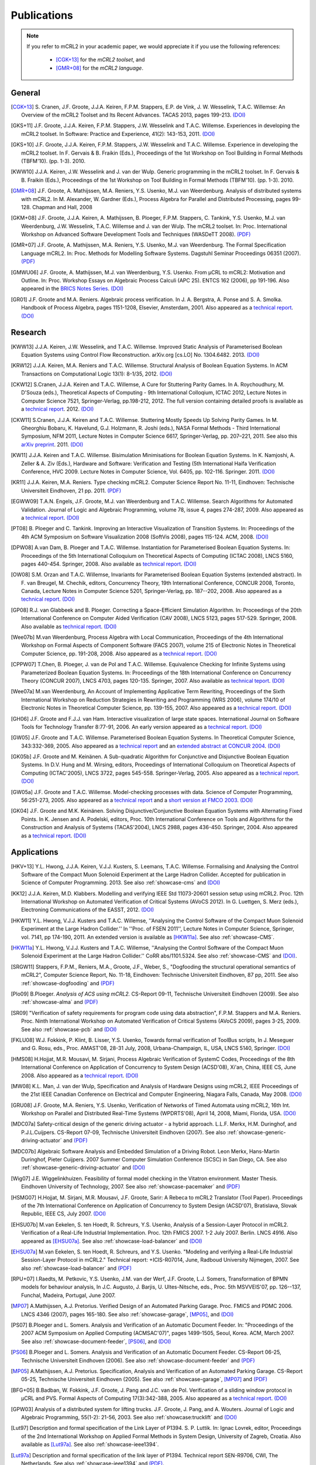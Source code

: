.. _publications:

Publications
============

.. note::
  
  If you refer to mCRL2 in your academic paper, we would appreciate it if you
  use the following references:
  
    * [CGK+13]_ for the *mCRL2 toolset*, and
    * [GMR+08]_ for the *mCRL2 language*.


General
-------

.. [CGK+13] S\ . Cranen, J.F. Groote, J.J.A. Keiren, F.P.M. Stappers, E.P. de Vink, J. W. Wesselink, T.A.C. Willemse: An Overview of the mCRL2 Toolset and Its Recent Advances. TACAS 2013, pages 199-213. `(DOI) <http://dx.doi.org/10.1007/978-3-642-36742-7_15>`_
.. [GKS+11] J.F. Groote, J.J.A. Keiren, F.P.M. Stappers, J.W. Wesselink and T.A.C. Willemse. Experiences in developing the mCRL2 toolset. In Software: Practice and Experience, 41(2): 143-153, 2011. `(DOI) <http://dx.doi.org/10.1002/spe.1021>`_
.. [GKS+10] J.F. Groote, J.J.A. Keiren, F.P.M. Stappers, J.W. Wesselink and T.A.C. Willemse. Experience in developing the mCRL2 toolset. In F. Gervais & B. Fraikin (Eds.), Proceedings of the 1st Workshop on Tool Building in Formal Methods (TBFM'10). (pp. 1-3). 2010.
.. [KWW10] J.J.A. Keiren, J.W. Wesselink and J. van der Wulp. Generic programming in the mCRL2 toolset. In F. Gervais & B. Fraikin (Eds.), Proceedings of the 1st Workshop on Tool Building in Formal Methods (TBFM'10). (pp. 1-3). 2010.
.. [GMR+08] J.F. Groote, A. Mathijssen, M.A. Reniers, Y.S. Usenko, M.J. van Weerdenburg. Analysis of distributed systems with mCRL2. In M. Alexander, W. Gardner (Eds.), Process Algebra for Parallel and Distributed Processing, pages 99-128. Chapman and Hall, 2008
.. [GKM+08] J.F. Groote, J.J.A. Keiren, A. Mathijssen, B. Ploeger, F.P.M. Stappers, C. Tankink, Y.S. Usenko, M.J. van Weerdenburg, J.W. Wesselink, T.A.C. Willemse and J. van der Wulp. The mCRL2 toolset. In: Proc. International Workshop on Advanced Software Development Tools and Techniques (WASDeTT 2008). `(PDF) <http://scg.unibe.ch/download/wasdett/wasdett2008-paper05.pdf>`_
.. [GMR+07] J.F. Groote, A. Mathijssen, M.A. Reniers, Y.S. Usenko, M.J. van Weerdenburg. The Formal Specification Language mCRL2. In: Proc. Methods for Modelling Software Systems. Dagstuhl Seminar Proceedings 06351 (2007). `(PDF) <http://drops.dagstuhl.de/opus/volltexte/2007/862/pdf/06351.GrooteJanFriso.Paper.862.pdf>`_
.. [GMWU06] J.F. Groote, A. Mathijssen, M.J. van Weerdenburg, Y.S. Usenko. From µCRL to mCRL2: Motivation and Outline. In: Proc. Workshop Essays on Algebraic Process Calculi (APC 25). ENTCS 162 (2006), pp 191-196. Also appeared in the `BRICS Notes Series <http://www.brics.dk/NS/05/3/BRICS-NS-05-3.pdf>`_. `(DOI) <http://dx.doi.org/10.1016/j.entcs.2005.12.101>`_
.. [GR01] J.F. Groote and M.A. Reniers. Algebraic process verification. In J. A. Bergstra, A. Ponse and S. A. Smolka. Handbook of Process Algebra, pages 1151-1208, Elsevier, Amsterdam, 2001. Also appeared as a `technical report <http://alexandria.tue.nl/extra1/wskrap/publichtml/200011195.pdf>`_. `(DOI) <http://dx.doi.org/10.1016/B978-044482830-9/50035-7>`_

Research
--------

.. [KWW13] J.J.A. Keiren, J.W. Wesselink, and T.A.C. Willemse. Improved Static Analysis of Parameterised Boolean Equation Systems using Control Flow Reconstruction. arXiv.org [cs.LO] No. 1304.6482. 2013. `(DOI) <http://arxiv.org/abs/1304.6482>`_
.. [KRW12] J.J.A. Keiren, M.A. Reniers and T.A.C. Willemse. Structural Analysis of Boolean Equation Systems. In ACM Transactions on Computational Logic 13(1): 8-1/35, 2012. `(DOI) <http://doi.acm.org/10.1145/2071368.2071376>`_
.. [CKW12] S.\ Cranen, J.J.A. Keiren and T.A.C. Willemse, A Cure for Stuttering Parity Games. In A. Roychoudhury, M. D'Souza (eds.), Theoretical Aspects of Computing - 9th International Colloqium, ICTAC 2012, Lecture Notes in Computer Science 7521, Springer-Verlag, pp.198-212, 2012. The full version containing detailed proofs is available as a `technical report <http://alexandria.tue.nl/repository/books/732149.pdf>`_. 2012. `(DOI) <http://dx.doi.org/10.1007/978-3-642-32943-2_16>`_
.. [CKW11] S.\ Cranen, J.J.A. Keiren and T.A.C. Willemse. Stuttering Mostly Speeds Up Solving Parity Games. In M. Gheorghiu Bobaru, K. Havelund, G.J. Holzmann, R. Joshi (eds.), NASA Formal Methods - Third International Symposium, NFM 2011, Lecture Notes in Computer Science 6617, Springer-Verlag, pp. 207–221, 2011. See also this `arXiv preprint <http://arxiv.org/abs/1102.2366>`_. 2011. `(DOI) <http://dx.doi.org/10.1007/978-3-642-20398-5_16>`_
.. [KW11] J.J.A. Keiren and T.A.C. Willemse. Bisimulation Minimisations for Boolean Equation Systems. In K. Namjoshi, A. Zeller & A. Ziv (Eds.), Hardware and Software: Verification and Testing (5th International Haifa Verification Conference, HVC 2009. Lecture Notes in Computer Science, Vol. 6405, pp. 102-116. Springer. 2011. `(DOI) <http://dx.doi.org/10.1007/978-3-642-19237-1_12>`_
.. [KR11] J.J.A. Keiren, M.A. Reniers. Type checking mCRL2. Computer Science Report No. 11-11, Eindhoven: Technische Universiteit Eindhoven, 21 pp. 2011. `(PDF) <http://alexandria.tue.nl/repository/books/716663.pdf>`_
.. [EGWW09] T.A.N. Engels, J.F. Groote, M.J. van Weerdenburg and T.A.C. Willemse. Search Algorithms for Automated Validation. Journal of Logic and Algebraic Programming, volume 78, issue 4, pages 274-287, 2009. Also appeared as a `technical report <http://alexandria.tue.nl/repository/books/631708.pdf>`_. `(DOI) <http://dx.doi.org/10.1016/j.jlap.2008.11.003>`_
.. [PT08] B\ . Ploeger and C. Tankink. Improving an Interactive Visualization of Transition Systems. In: Proceedings of the 4th ACM Symposium on Software Visualization 2008 (SoftVis 2008), pages 115-124. ACM, 2008. `(DOI) <http://doi.acm.org/10.1145/1409720.1409739>`_
.. [DPW08] A.\ van Dam, B. Ploeger and T.A.C. Willemse. Instantiation for Parameterised Boolean Equation Systems. In: Proceedings of the 5th International Colloquium on Theoretical Aspects of Computing (ICTAC 2008), LNCS 5160, pages 440-454. Springer, 2008. Also available as `technical report <http://alexandria.tue.nl/repository/books/636103.pdf>`_. `(DOI) <http://dx.doi.org/10.1007/978-3-540-85762-4_30>`_
.. [OW08] S.M. Orzan and T.A.C. Willemse, Invariants for Parameterised Boolean Equation Systems (extended abstract). In F. van Breugel, M. Chechik, editors, Concurrency Theory, 19th International Conference, CONCUR 2008, Toronto, Canada, Lecture Notes in Computer Science 5201, Springer-Verlag, pp. 187--202, 2008. Also appeared as a `technical report <http://alexandria.tue.nl/repository/books/636323.pdf>`_. `(DOI) <http://dx.doi.org/10.1007/978-3-540-85361-9_18>`_
.. [GP08] R.J. van Glabbeek and B. Ploeger. Correcting a Space-Efficient Simulation Algorithm. In: Proceedings of the 20th International Conference on Computer Aided Verification (CAV 2008), LNCS 5123, pages 517-529. Springer, 2008. Also available as `technical report <http://alexandria.tue.nl/repository/books/633719.pdf>`_. `(DOI) <http://dx.doi.org/10.1007/978-3-540-70545-1_49>`_
.. [Wee07b] M.\ van Weerdenburg, Process Algebra with Local Communication, Proceedings of the 4th International Workshop on Formal Aspects of Component Software (FACS 2007), volume 215 of Electronic Notes in Theoretical Computer Science, pp. 191-208, 2008. Also appeared as a `technical report <http://alexandria.tue.nl/extra1/wskrap/publichtml/200505.pdf>`_. `(DOI) <http://dx.doi.org/10.1016/j.entcs.2008.06.028>`_
.. [CPPW07] T.\ Chen, B. Ploeger, J. van de Pol and T.A.C. Willemse. Equivalence Checking for Infinite Systems using Parameterized Boolean Equation Systems. In: Proceedings of the 18th International Conference on Concurrency Theory (CONCUR 2007), LNCS 4703, pages 120-135. Springer, 2007. Also available as `technical teport <http://alexandria.tue.nl/repository/books/628991.pdf>`_. `(DOI) <http://dx.doi.org/10.1007/978-3-540-74407-8_9>`_
.. [Wee07a] M.\ van Weerdenburg, An Account of Implementing Applicative Term Rewriting, Proceedings of the Sixth International Workshop on Reduction Strategies in Rewriting and Programming (WRS 2006), volume 174/10 of Electronic Notes in Theoretical Computer Science, pp. 139-155, 2007. Also appeared as a `technical report <http://alexandria.tue.nl/extra1/wskrap/publichtml/200637.pdf>`_. `(DOI) <http://dx.doi.org/10.1016/j.entcs.2007.02.049>`_
.. [GH06] J.F. Groote and F.J.J. van Ham. Interactive visualization of large state spaces. International Journal on Software Tools for Technology Transfer 8:77-91, 2006. An early version appeared as a `technical report <http://alexandria.tue.nl/extra1/wskrap/publichtml/200214.pdf>`_. `(DOI) <http://dx.doi.org/10.1007/s10009-005-0198-5>`_
.. [GW05] J.F. Groote and T.A.C. Willemse. Parameterised Boolean Equation Systems. In Theoretical Computer Science, 343:332-369, 2005. Also appeared as a `technical report <http://alexandria.tue.nl/extra1/wskrap/publichtml/200409.pdf>`_ and an `extended abstract at CONCUR 2004 <http://dx.doi.org/10.1007/978-3-540-28644-8_20>`_. `(DOI) <http://dx.doi.org/10.1016/j.tcs.2005.06.016>`_
.. [GK05b] J.F. Groote and M. Keinänen. A Sub-quadratic Algorithm for Conjunctive and Disjunctive Boolean Equation Systems. In D.V. Hung and M. Wirsing, editors, Proceedings of International Colloquium on Theoretical Aspects of Computing (ICTAC'2005), LNCS 3722, pages 545-558. Springer-Verlag, 2005. Also appeared as a `technical report <http://alexandria.tue.nl/extra1/wskrap/publichtml/200413.pdf>`_. `(DOI) <http://dx.doi.org/10.1007/11560647_35>`_
.. [GW05a] J.F. Groote and T.A.C. Willemse. Model-checking processes with data. Science of Computer Programming, 56:251-273, 2005. Also appeared as a `technical report <http://alexandria.tue.nl/extra1/wskrap/publichtml/200216.pdf>`_ and a `short version at FMCO 2003 <http://dx.doi.org/10.1007/978-3-540-30101-1_10>`_. `(DOI) <http://dx.doi.org/10.1016/j.scico.2004.08.002>`_
.. [GK04] J.F. Groote and M.K. Keinänen. Solving Disjunctive/Conjunctive Boolean Equation Systems with Alternating Fixed Points. In K. Jensen and A. Podelski, editors, Proc. 10th International Conference on Tools and Algorithms for the Construction and Analysis of Systems (TACAS'2004), LNCS 2988, pages 436-450. Springer, 2004. Also appeared as a `technical report <http://oai.cwi.nl/oai/asset/4074/04074D.pdf>`_. `(DOI) <http://dx.doi.org/10.1007/b96393>`_


Applications
------------

.. [HKV+13] Y.L. Hwong, J.J.A. Keiren, V.J.J. Kusters, S. Leemans, T.A.C. Willemse. Formalising and Analysing the Control Software of the Compact Muon Solenoid Experiment at the Large Hadron Collider. Accepted for publication in Science of Computer Programming. 2013. See also :ref:`showcase-cms` and `(DOI) <http://dx.doi.org/10.1016/j.scico.2012.11.009>`_
.. [KK12] J.J.A. Keiren, M.D. Klabbers. Modelling and verifying IEEE Std 11073-20601 session setup using mCRL2. Proc. 12th International Workshop on Automated Verification of Critical Systems (AVoCS 2012). In G. Luettgen, S. Merz (eds.), Electroning Communications of the EASST, 2012. `(DOI) <http://journal.ub.tu-berlin.de/eceasst/article/view/793>`_
.. [HKW11] Y.L. Hwong, V.J.J. Kusters and T.A.C. Willemse, ''Analysing the Control Software of the Compact Muon Solenoid Experiment at the Large Hadron Collider.'' In ''Proc. of FSEN 2011'', Lecture Notes in Computer Science, Springer, vol. 7141, pp 174-190, 2011. An extended version is available as [HKW11a]_. See also :ref:`showcase-CMS`.
.. [HKW11a] Y.L. Hwong, V.J.J. Kusters and T.A.C. Willemse, ''Analysing the Control Software of the Compact Muon Solenoid Experiment at the Large Hadron Collider.'' CoRR abs/1101.5324. See also :ref:`showcase-CMS` and `(DOI) <http://arxiv.org/abs/1101.5324>`_. 
.. [SRGW11] Stappers, F.P.M., Reniers, M.A., Groote, J.F., Weber, S., "Dogfooding the structural operational semantics of mCRL2", Computer Science Report, No. 11-18, Eindhoven: Technische Universiteit Eindhoven, 87 pp, 2011. See also :ref:`showcase-dogfooding` and `(PDF) <http://alexandria.tue.nl/repository/books/724474.pdf>`_
.. [Plo09] B.\ Ploeger. *Analysis of ACS using mCRL2.* CS-Report 09-11, Technische Universiteit Eindhoven (2009). See also :ref:`showcase-alma` and `(PDF) <http://alexandria.tue.nl/repository/books/653251.pdf>`_
.. [SR09] "Verification of safety requirements for program code using data abstraction", F.P.M. Stappers and M.A. Reniers. Proc. Ninth International Workshop on Automated Verification of Critical Systems (AVoCS 2009), pages 3-25, 2009. See also :ref:`showcase-pcb` and `(DOI) <http://eceasst.cs.tu-berlin.de/index.php/eceasst/article/view/311>`_
.. [FKLU08] W.J. Fokkink, P. Klint, B. Lisser, Y.S. Usenko, Towards formal verification of ToolBus scripts, In J. Meseguer and G. Rosu, eds., Proc. AMAST'08, 28-31 July, 2008, Urbana-Champaign, IL, USA, LNCS 5140, Springer. `(DOI) <http://dx.doi.org/10.1007/978-3-540-79980-1_13>`_
.. [HMS08] H.\ Hojjat, M.R. Mousavi, M. Sirjani, Process Algebraic Verification of SystemC Codes, Proceedings of the 8th International Conference on Application of Concurrency to System Design (ACSD'08), Xi'an, China, IEEE CS, June 2008. Also appeared as a `technical report <http://alexandria.tue.nl/extra1/wskrap/publichtml/200815.pdf>`_. `(DOI) <http://dx.doi.org/10.1109/ACSD.2008.4574597>`_
.. [MW08] K.L. Man, J. van der Wulp, Specification and Analysis of Hardware Designs using mCRL2, IEEE Proceedings of the 21st IEEE Canadian Conference on Electrical and Computer Engineering, Niagara Falls, Canada, May 2008. `(DOI) <http://dx.doi.org/10.1109/CCECE.2008.4564526>`_
.. [GRU08] J.F. Groote, M.A. Reniers, Y.S. Usenko, Verification of Networks of Timed Automata using mCRL2, 16th Int. Workshop on Parallel and Distributed Real-Time Systems (WPDRTS'08), April 14, 2008, Miami, Florida, USA. `(DOI) <http://dx.doi.org/10.1109/IPDPS.2008.4536575>`_
.. [MDC07a] Safety-critical design of the generic driving actuator - a hybrid approach. L.L.F. Merkx, H.M. Duringhof, and P.J.L.Cuijpers. CS-Report 07-09, Technische Universiteit Eindhoven (2007). See also :ref:`showcase-generic-driving-actuator` and `(PDF) <http://alexandria.tue.nl/repository/books/627278.pdf>`_
.. [MDC07b] Algebraic Software Analysis and Embedded Simulation of a Driving Robot. Leon Merkx, Hans-Martin Duringhof, Pieter Cuijpers. 2007 Summer Computer Simulation Conference (SCSC) in San Diego, CA. See also :ref:`showcase-generic-driving-actuator` and `(DOI) <http://doi.acm.org/10.1145/1357910.1357985>`_
.. [Wig07] J.E. Wiggelinkhuizen. Feasibility of formal model checking in the Vitatron environment. Master Thesis. Eindhoven University of Technology, 2007. See also :ref:`showcase-pacemaker` and `(PDF) <http://alexandria.tue.nl/extra2/afstversl/wsk-i/wiggelinkhuizen2007.pdf>`_
.. [HSMG07] H.\ Hojjat, M. Sirjani, M.R. Mousavi, J.F. Groote, Sarir: A Rebeca to mCRL2 Translator (Tool Paper). Proceedings of the 7th International Conference on Application of Concurrency to System Design (ACSD'07), Bratislava, Slovak Republic, IEEE CS, July 2007. `(DOI) <http://dx.doi.org/10.1109/ACSD.2007.24>`_
.. [EHSU07b] M.\ van Eekelen, S. ten Hoedt, R. Schreurs, Y.S. Usenko, Analysis of a Session-Layer Protocol in mCRL2. Verification of a Real-Life Industrial Implementation. Proc. 12th FMICS 2007. 1-2 July 2007. Berlin. LNCS 4916. Also appeared as [EHSU07a]_. See also :ref:`showcase-load-balancer` and `(DOI) <http://dx.doi.org/10.1007/978-3-540-79707-4_14>`_
.. [EHSU07a] M.\ van Eekelen, S. ten Hoedt, R. Schreurs, and Y.S. Usenko. "Modeling and verifying a Real-Life Industrial Session-Layer Protocol in mCRL2." Technical report: +ICIS-R07014, June, Radboud University Nijmegen, 2007. See also :ref:`showcase-load-balancer` and `(PDF) <http://repository.ubn.ru.nl/bitstream/2066/34449/1/34449.pdf>`_
.. [RPU+07] I.\ Raedts, M. Petkovic, Y.S. Usenko, J.M. van der Werf, J.F. Groote, L.J. Somers, Transformation of BPMN models for behaviour analysis, In J.C. Augusto, J. Barjis, U. Ultes-Nitsche, eds., Proc. 5th MSVVEIS'07, pp. 126--137, Funchal, Madeira, Portugal, June 2007.
.. [MP07] A.\ Mathijssen, A.J. Pretorius. Verified Design of an Automated Parking Garage. Proc. FMICS and PDMC 2006. LNCS 4346 (2007), pages 165-180. See also :ref:`showcase-garage`, [MP05]_, and `(DOI) <http://dx.doi.org/10.1007/978-3-540-70952-7_11>`_
.. [PS07] B.\ Ploeger and L. Somers. Analysis and Verification of an Automatic Document Feeder. In: "Proceedings of the 2007 ACM Symposium on Applied Computing (ACMSAC'07)", pages 1499-1505, Seoul, Korea. ACM, March 2007. See also :ref:`showcase-document-feeder`, [PS06]_, and `(DOI) <http://doi.acm.org/10.1145/1244002.1244324>`_
.. [PS06] B.\ Ploeger and L. Somers. Analysis and Verification of an Automatic Document Feeder. CS-Report 06-25, Technische Universiteit Eindhoven (2006). See also :ref:`showcase-document-feeder` and `(PDF) <http://alexandria.tue.nl/extra1/wskrap/publichtml/200625.pdf>`_
.. [MP05] A.\ Mathijssen, A.J. Pretorius. Specification, Analysis and Verification of an Automated Parking Garage. CS-Report 05-25, Technische Universiteit Eindhoven (2005). See also :ref:`showcase-garage`, [MP07]_ and `(PDF) <http://alexandria.tue.nl/extra1/wskrap/publichtml/200525.pdf>`_
.. [BFG+05] B.\ Badban, W. Fokkink, J.F. Groote, J. Pang and J.C. van de Pol. Verification of a sliding window protocol in μCRL and PVS. Formal Aspects of Computing 17(3):342-388, 2005. Also appeared as a `technical report <http://satoss.uni.lu/members/jun/papers/SEN-R0308.pdf>`_. `(DOI) <http://dx.doi.org/10.1007/s00165-005-0070-0>`_
.. [GPW03] Analysis of a distributed system for lifting trucks. J.F. Groote, J. Pang, and A. Wouters. Journal of Logic and Algebraic Programming, 55(1-2): 21-56, 2003. See also :ref:`showcase:trucklift` and `(DOI) <http://dx.doi.org/10.1016/S1567-8326(02)00038-3>`_
.. [Lut97] Description and formal specification of the Link Layer of P1394. S. P. Luttik. In: Ignac Lovrek, editor, Proceedings of the 2nd International Workshop on Applied Formal Methods in System Design, University of Zagreb, Croatia. Also available as [Lut97a]_. See also :ref:`showcase-ieee1394`.
.. [Lut97a] Description and formal specification of the link layer of P1394. Technical report SEN-R9706, CWI, The Netherlands. See also :ref:`showcase-ieee1394` and `(PDF) <http://oai.cwi.nl/oai/asset/4758/04758D.pdf>`_.

Course material
---------------

.. [GMPR06] J.F. Groote, A. Mathijssen, B. Ploeger, M.A. Reniers, M.J. van Weerdenburg, Jeroen van der Wulp. Process Algebra and mCRL2 , IPA Basic Course on Formal Methods 2006.

Presentations
-------------

.. [Mat08] A.\ Mathijssen. Analysis of system behaviour using the mCRL2 toolset. Bits&Chips 2008 Embedded Systemen, Evoluon Eindhoven, 9th October, 2008.
.. [MPSW08] A.\ Mathijssen, B. Ploeger, F.P.M. Stappers, T.A.C. Willemse. Behaviour Analysis using mCRL2. IPA Course on Formal Methods, Eindhoven University of Technology, 26th June 2008.
